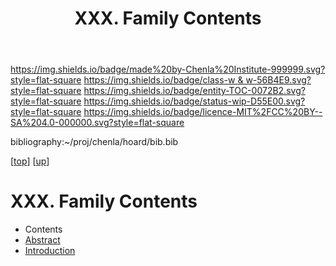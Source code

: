 #   -*- mode: org; fill-column: 60 -*-
#+STARTUP: showall
#+TITLE:   XXX. Family Contents
#+LINK: pdf   pdfview:~/proj/chenla/hoard/lib/

[[https://img.shields.io/badge/made%20by-Chenla%20Institute-999999.svg?style=flat-square]] 
[[https://img.shields.io/badge/class-w & w-56B4E9.svg?style=flat-square]]
[[https://img.shields.io/badge/entity-TOC-0072B2.svg?style=flat-square]]
[[https://img.shields.io/badge/status-wip-D55E00.svg?style=flat-square]]
[[https://img.shields.io/badge/licence-MIT%2FCC%20BY--SA%204.0-000000.svg?style=flat-square]]

bibliography:~/proj/chenla/hoard/bib.bib

[[[../../index.org][top]]] [[[../index.org][up]]]

* XXX. Family Contents
  :PROPERTIES:
  :CUSTOM_ID:
  :Name:      /home/deerpig/proj/chenla/warp/30/index.org
  :Created:   2018-06-20T21:42@Prek Leap (11.642600N-104.919210W)
  :ID:        8a96a7d6-df87-4a42-8652-6dae9a31eea7
  :VER:       582777835.420843634
  :GEO:       48P-491193-1287029-15
  :BXID:      proj:EPI5-5202
  :Class:     primer
  :Entity:    toc
  :Status:    wip 
  :Licence:   MIT/CC BY-SA 4.0
  :END:

  - Contents
  - [[./abstract.org][Abstract]]
  - [[./intro.org][Introduction]]

